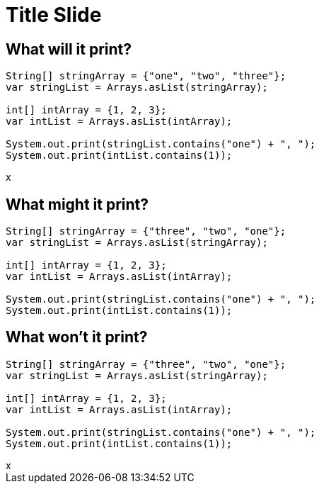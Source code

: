 = Title Slide
:revealjsdir: .
:revealjs_theme: sky
//*:revealjs_width: 1600*/
:docinfo: private
:customcss: styles.css
:source-highlighter: highlight.js
//:revealjs_preloadIframes: false
:viewDistance: 1

//== Which Server?
//[pass]
//++++
//<div style="display:flex">
//    <div style="flex:1; text-align:left; margin-left:200px">
//       <input type="radio" name="endpointOptions" value="localhost"> localhost<br>
//       <input type="radio" name="endpointOptions" value="AWS"> AWS<br>
//    </div>
//</div>
//++++

[.columns]
== What will it print?

[.column-is-four-fifths]
[source, java]
--
String[] stringArray = {"one", "two", "three"};
var stringList = Arrays.asList(stringArray);

int[] intArray = {1, 2, 3};
var intList = Arrays.asList(intArray);

System.out.print(stringList.contains("one") + ", ");
System.out.print(intList.contains(1));
--

[.column]
[pass]
++++
<div id="question1">x</div>
<script>
    function postSlide(question, concatenatedAnswerTexts) {
        const url = 'http://localhost:8080/slides';

        const answerTexts = concatenatedAnswerTexts.split(';');

        const slide = {
            question: question,
            answers: answerTexts.map(text => ({ text, votes: 0 }))
        };

        const requestOptions = {
            method: 'POST',
            headers: { 'Content-Type': 'application/json' },
            body: JSON.stringify(slide)
        };

        fetch(url, requestOptions)
            .then(response => {
                if (!response.ok) {
                    throw new Error('Network error');
                }
                // return response.json();
            })
            .then(data => {
                document.getElementById("question1").innerHTML='<iframe id="question1" src="http://localhost:8080/index.html?question=question1" width="800" height="300" allowfullscreen></iframe>';
                console.log('Success:', data);
            })
            .catch(error => {
                console.error('Fetch failed:', error);
            });
    }

    postSlide('question1','true,false;false,true;true,true');
</script>
++++

== What might it print?

[source, java]
--
String[] stringArray = {"three", "two", "one"};
var stringList = Arrays.asList(stringArray);

int[] intArray = {1, 2, 3};
var intList = Arrays.asList(intArray);

System.out.print(stringList.contains("one") + ", ");
System.out.print(intList.contains(1));
--

[.columns]
== What won't it print?

[.column-is-four-fifths]
[source, java]
--
String[] stringArray = {"three", "two", "one"};
var stringList = Arrays.asList(stringArray);

int[] intArray = {1, 2, 3};
var intList = Arrays.asList(intArray);

System.out.print(stringList.contains("one") + ", ");
System.out.print(intList.contains(1));
--

[.column]
[pass]
++++
<div id="question2">x</div>
<script>
    function postSlide(question, concatenatedAnswerTexts) {
        const url = 'http://localhost:8080/slides';

        const answerTexts = concatenatedAnswerTexts.split(';');

        const slide = {
            question: question,
            answers: answerTexts.map(text => ({ text, votes: 0 }))
        };

        const requestOptions = {
            method: 'POST',
            headers: { 'Content-Type': 'application/json' },
            body: JSON.stringify(slide)
        };

        fetch(url, requestOptions)
            .then(response => {
                if (!response.ok) {
                    throw new Error('Network error');
                }
                // return response.json();
            })
            .then(data => {
                document.getElementById("question2").innerHTML='<iframe id="question2" src="http://localhost:8080/index.html?question=question2" width="800" height="300" allowfullscreen></iframe>';
                console.log('Success:', data);
            })
            .catch(error => {
                console.error('Fetch failed:', error);
            });
    }

    postSlide('question2','yes,no;no,yes;yes,yes');

</script>
++++
